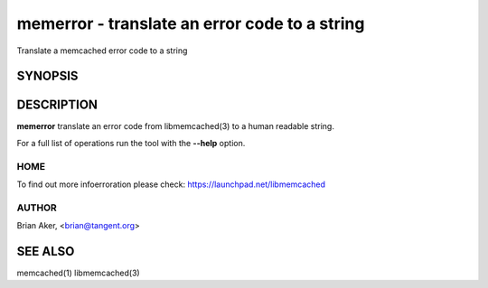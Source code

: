 ==============================================
memerror - translate an error code to a string
==============================================


Translate a memcached error code to a string


--------
SYNOPSIS
--------

.. program:: memerror

.. option:: --help

-----------
DESCRIPTION
-----------


\ **memerror**\  translate an error code from libmemcached(3) to  a human
readable string.

For a full list of operations run the tool with the \ **--help**\  option.


****
HOME
****


To find out more infoerroration please check:
`https://launchpad.net/libmemcached <https://launchpad.net/libmemcached>`_


******
AUTHOR
******


Brian Aker, <brian@tangent.org>


--------
SEE ALSO
--------


memcached(1) libmemcached(3)

